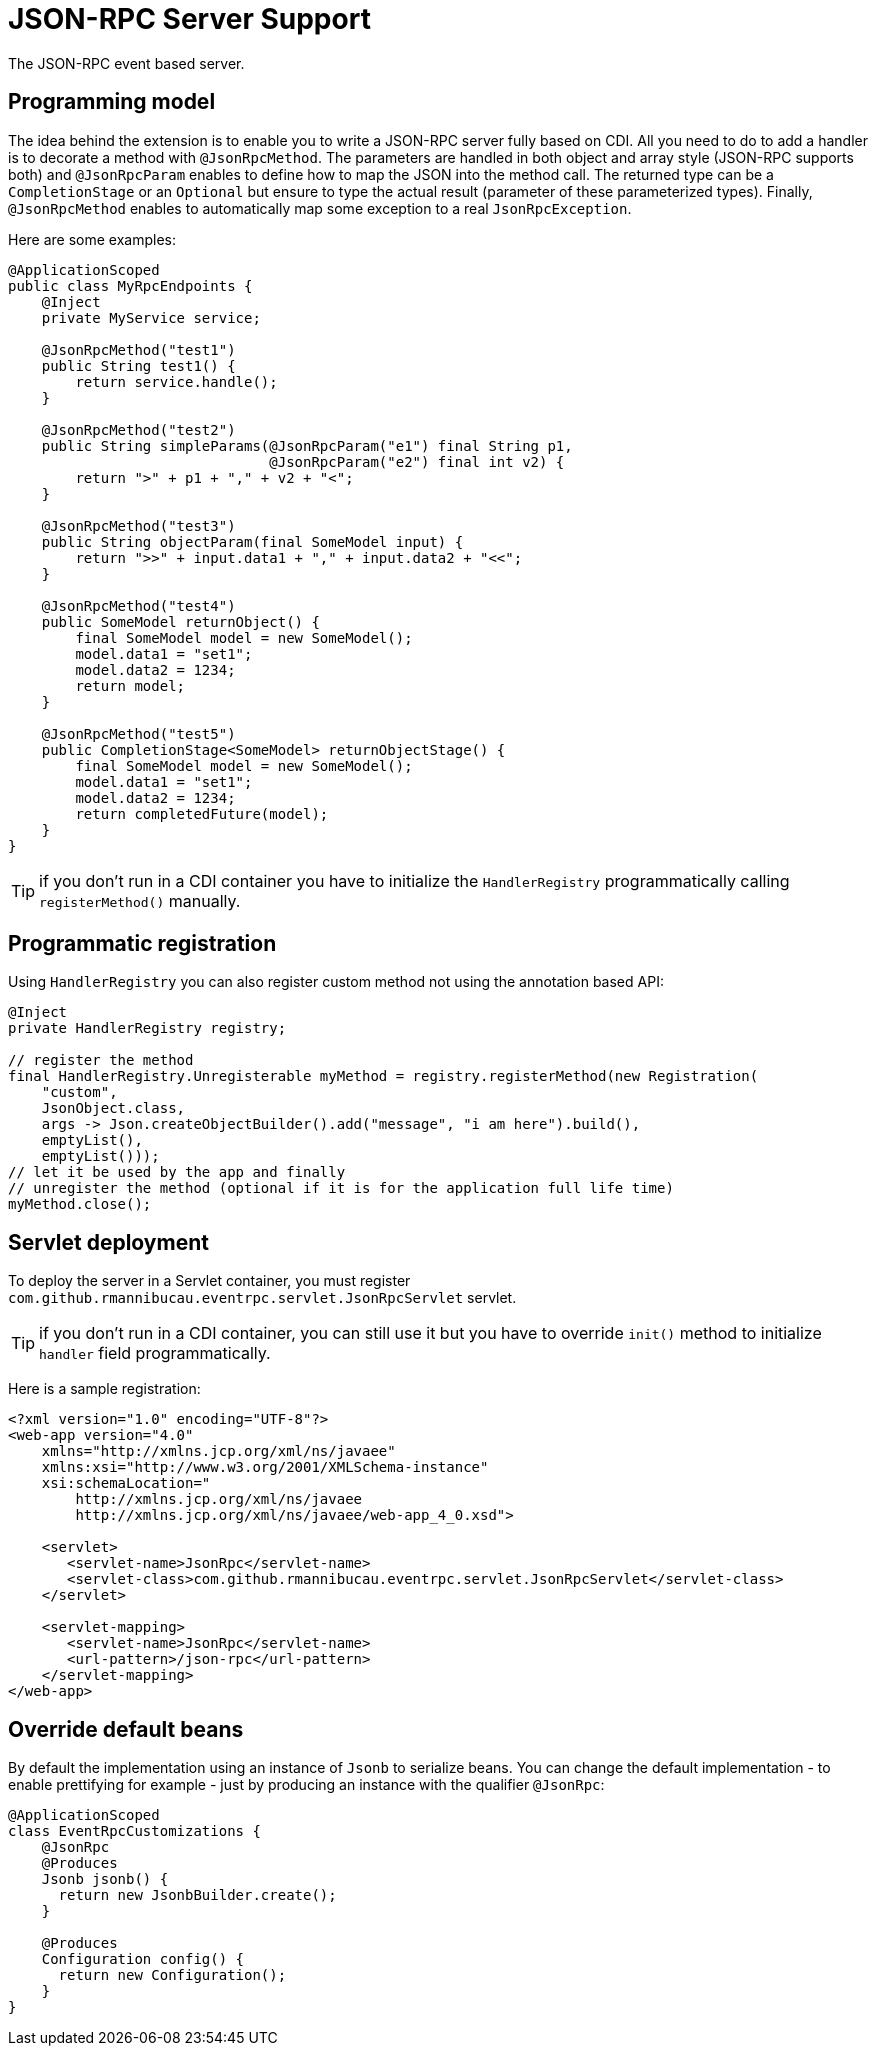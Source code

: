 = JSON-RPC Server Support

The JSON-RPC event based server.

== Programming model

The idea behind the extension is to enable you to write a JSON-RPC server fully based on CDI.
All you need to do to add a handler is to decorate a method with `@JsonRpcMethod`.
The parameters are handled in both object and array style (JSON-RPC supports both) and `@JsonRpcParam` enables to define how to map the JSON into the method call.
The returned type can be a `CompletionStage` or an `Optional` but ensure to type the actual result (parameter of these parameterized types).
Finally, `@JsonRpcMethod` enables to automatically map some exception to a real `JsonRpcException`.

Here are some examples:

[source,java]
----
@ApplicationScoped
public class MyRpcEndpoints {
    @Inject
    private MyService service;

    @JsonRpcMethod("test1")
    public String test1() {
        return service.handle();
    }

    @JsonRpcMethod("test2")
    public String simpleParams(@JsonRpcParam("e1") final String p1,
                               @JsonRpcParam("e2") final int v2) {
        return ">" + p1 + "," + v2 + "<";
    }

    @JsonRpcMethod("test3")
    public String objectParam(final SomeModel input) {
        return ">>" + input.data1 + "," + input.data2 + "<<";
    }

    @JsonRpcMethod("test4")
    public SomeModel returnObject() {
        final SomeModel model = new SomeModel();
        model.data1 = "set1";
        model.data2 = 1234;
        return model;
    }

    @JsonRpcMethod("test5")
    public CompletionStage<SomeModel> returnObjectStage() {
        final SomeModel model = new SomeModel();
        model.data1 = "set1";
        model.data2 = 1234;
        return completedFuture(model);
    }
}
----

TIP: if you don't run in a CDI container you have to initialize the `HandlerRegistry` programmatically calling `registerMethod()` manually.

== Programmatic registration

Using `HandlerRegistry` you can also register custom method not using the annotation based API:

[source,java]
----
@Inject
private HandlerRegistry registry;

// register the method
final HandlerRegistry.Unregisterable myMethod = registry.registerMethod(new Registration(
    "custom",
    JsonObject.class,
    args -> Json.createObjectBuilder().add("message", "i am here").build(),
    emptyList(),
    emptyList()));
// let it be used by the app and finally
// unregister the method (optional if it is for the application full life time)
myMethod.close();
----

== Servlet deployment

To deploy the server in a Servlet container, you must register `com.github.rmannibucau.eventrpc.servlet.JsonRpcServlet` servlet.

TIP: if you don't run in a CDI container, you can still use it but you have to override `init()` method to initialize `handler` field programmatically.

Here is a sample registration:

[source,xml]
----
<?xml version="1.0" encoding="UTF-8"?>
<web-app version="4.0"
    xmlns="http://xmlns.jcp.org/xml/ns/javaee"
    xmlns:xsi="http://www.w3.org/2001/XMLSchema-instance"
    xsi:schemaLocation="
        http://xmlns.jcp.org/xml/ns/javaee
        http://xmlns.jcp.org/xml/ns/javaee/web-app_4_0.xsd">

    <servlet>
       <servlet-name>JsonRpc</servlet-name>
       <servlet-class>com.github.rmannibucau.eventrpc.servlet.JsonRpcServlet</servlet-class>
    </servlet>

    <servlet-mapping>
       <servlet-name>JsonRpc</servlet-name>
       <url-pattern>/json-rpc</url-pattern>
    </servlet-mapping>
</web-app>
----

== Override default beans

By default the implementation using an instance of `Jsonb` to serialize beans.
You can change the default implementation - to enable prettifying for example - just by producing an instance with the qualifier `@JsonRpc`:

[source,java]
----
@ApplicationScoped
class EventRpcCustomizations {
    @JsonRpc
    @Produces
    Jsonb jsonb() {
      return new JsonbBuilder.create();
    }

    @Produces
    Configuration config() {
      return new Configuration();
    }
}
----


